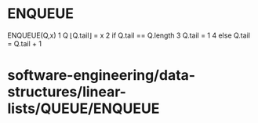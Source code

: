 * ENQUEUE

ENQUEUE(Q,x) 1 Q ⌊Q.tail⌋ = x 2 if Q.tail == Q.length 3 Q.tail = 1 4
else Q.tail = Q.tail + 1

* software-engineering/data-structures/linear-lists/QUEUE/ENQUEUE
